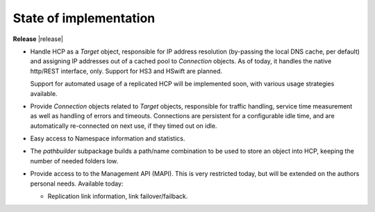 State of implementation
=======================

**Release** |release|

*  Handle HCP as a *Target* object, responsible for IP address resolution
   (by-passing the local DNS cache, per default) and assigning IP addresses
   out of a cached pool to *Connection* objects.
   As of today, it handles the native http/REST interface, only. Support for
   HS3 and HSwift are planned.

   Support for automated usage of a replicated HCP will be implemented soon,
   with various usage strategies available.

*  Provide *Connection* objects related to *Target* objects, responsible
   for traffic handling, service time measurement as well as handling of errors
   and timeouts. Connections are persistent for a configurable idle time, and
   are automatically re-connected on next use, if they timed out on idle.

*  Easy access to Namespace information and statistics.

*  The *pathbuilder* subpackage builds a path/name combination to be used to
   store an object into HCP, keeping the number of needed folders low.

*  Provide access to to the Management API (MAPI). This is very restricted today,
   but will be extended on the authors personal needs. Available today:

   *  Replication link information, link failover/failback.

